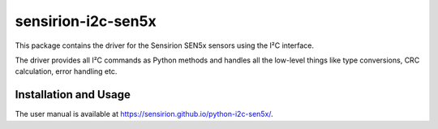 sensirion-i2c-sen5x
===================

This package contains the driver for the Sensirion SEN5x sensors using
the I²C interface.

The driver provides all I²C commands as Python methods and handles all the
low-level things like type conversions, CRC calculation, error handling
etc.


Installation and Usage
----------------------

The user manual is available at https://sensirion.github.io/python-i2c-sen5x/.
